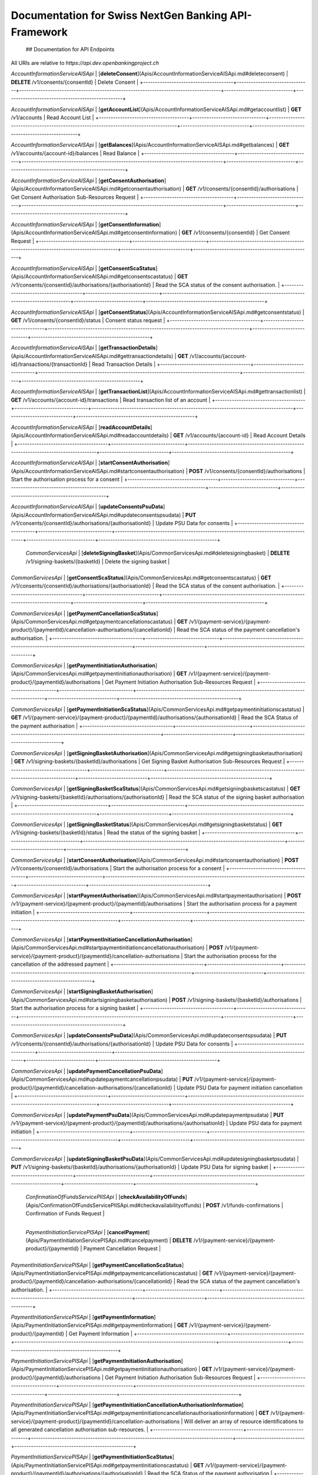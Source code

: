 Documentation for Swiss NextGen Banking API-Framework
=============================

 ## Documentation for API Endpoints

All URIs are relative to *https://api.dev.openbankingproject.ch*

+--------------------------------------+-------------------------------+-------------------------------------------------------------------------------------+-----------------------------+--------------------------------------------------+
|                Class                 |            Method             |                                    HTTP request                                     |         Description         |                                                  |
+======================================+===============================+=====================================================================================+=============================+==================================================+
|  | *AccountInformationServiceAISApi* | [**createConsent**](Apis/AccountInformationServiceAISApi.md#createconsent) | **POST** /v1/consents | Create consent |
+--------------------------------------+-------------------------------+-------------------------------------------------------------------------------------+-----------------------------+--------------------------------------------------+

*AccountInformationServiceAISApi* | [**deleteConsent**](Apis/AccountInformationServiceAISApi.md#deleteconsent) | **DELETE** /v1/consents/{consentId} | Delete Consent |
+--------------------------------------+-------------------------------+-------------------------------------------------------------------------------------+-----------------------------+--------------------------------------------------+

*AccountInformationServiceAISApi* | [**getAccountList**](Apis/AccountInformationServiceAISApi.md#getaccountlist) | **GET** /v1/accounts | Read Account List |
+--------------------------------------+-------------------------------+-------------------------------------------------------------------------------------+-----------------------------+--------------------------------------------------+

*AccountInformationServiceAISApi* | [**getBalances**](Apis/AccountInformationServiceAISApi.md#getbalances) | **GET** /v1/accounts/{account-id}/balances | Read Balance |
+--------------------------------------+-------------------------------+-------------------------------------------------------------------------------------+-----------------------------+--------------------------------------------------+

*AccountInformationServiceAISApi* | [**getConsentAuthorisation**](Apis/AccountInformationServiceAISApi.md#getconsentauthorisation) | **GET** /v1/consents/{consentId}/authorisations | Get Consent Authorisation Sub-Resources Request |
+--------------------------------------+-------------------------------+-------------------------------------------------------------------------------------+-----------------------------+--------------------------------------------------+

*AccountInformationServiceAISApi* | [**getConsentInformation**](Apis/AccountInformationServiceAISApi.md#getconsentinformation) | **GET** /v1/consents/{consentId} | Get Consent Request |
+--------------------------------------+-------------------------------+-------------------------------------------------------------------------------------+-----------------------------+--------------------------------------------------+

*AccountInformationServiceAISApi* | [**getConsentScaStatus**](Apis/AccountInformationServiceAISApi.md#getconsentscastatus) | **GET** /v1/consents/{consentId}/authorisations/{authorisationId} | Read the SCA status of the consent authorisation. |
+--------------------------------------+-------------------------------+-------------------------------------------------------------------------------------+-----------------------------+--------------------------------------------------+

*AccountInformationServiceAISApi* | [**getConsentStatus**](Apis/AccountInformationServiceAISApi.md#getconsentstatus) | **GET** /v1/consents/{consentId}/status | Consent status request |
+--------------------------------------+-------------------------------+-------------------------------------------------------------------------------------+-----------------------------+--------------------------------------------------+

*AccountInformationServiceAISApi* | [**getTransactionDetails**](Apis/AccountInformationServiceAISApi.md#gettransactiondetails) | **GET** /v1/accounts/{account-id}/transactions/{transactionId} | Read Transaction Details |
+--------------------------------------+-------------------------------+-------------------------------------------------------------------------------------+-----------------------------+--------------------------------------------------+

*AccountInformationServiceAISApi* | [**getTransactionList**](Apis/AccountInformationServiceAISApi.md#gettransactionlist) | **GET** /v1/accounts/{account-id}/transactions | Read transaction list of an account |
+--------------------------------------+-------------------------------+-------------------------------------------------------------------------------------+-----------------------------+--------------------------------------------------+

*AccountInformationServiceAISApi* | [**readAccountDetails**](Apis/AccountInformationServiceAISApi.md#readaccountdetails) | **GET** /v1/accounts/{account-id} | Read Account Details |
+--------------------------------------+-------------------------------+-------------------------------------------------------------------------------------+-----------------------------+--------------------------------------------------+

*AccountInformationServiceAISApi* | [**startConsentAuthorisation**](Apis/AccountInformationServiceAISApi.md#startconsentauthorisation) | **POST** /v1/consents/{consentId}/authorisations | Start the authorisation process for a consent |
+--------------------------------------+-------------------------------+-------------------------------------------------------------------------------------+-----------------------------+--------------------------------------------------+

*AccountInformationServiceAISApi* | [**updateConsentsPsuData**](Apis/AccountInformationServiceAISApi.md#updateconsentspsudata) | **PUT** /v1/consents/{consentId}/authorisations/{authorisationId} | Update PSU Data for consents |
+--------------------------------------+-------------------------------+-------------------------------------------------------------------------------------+-----------------------------+--------------------------------------------------+

 | *CommonServicesApi* | [**deleteSigningBasket**](Apis/CommonServicesApi.md#deletesigningbasket) | **DELETE** /v1/signing-baskets/{basketId} | Delete the signing basket |
+--------------------------------------+-------------------------------+-------------------------------------------------------------------------------------+-----------------------------+--------------------------------------------------+

*CommonServicesApi* | [**getConsentScaStatus**](Apis/CommonServicesApi.md#getconsentscastatus) | **GET** /v1/consents/{consentId}/authorisations/{authorisationId} | Read the SCA status of the consent authorisation. |
+--------------------------------------+-------------------------------+-------------------------------------------------------------------------------------+-----------------------------+--------------------------------------------------+

*CommonServicesApi* | [**getPaymentCancellationScaStatus**](Apis/CommonServicesApi.md#getpaymentcancellationscastatus) | **GET** /v1/{payment-service}/{payment-product}/{paymentId}/cancellation-authorisations/{cancellationId} | Read the SCA status of the payment cancellation's authorisation. |
+--------------------------------------+-------------------------------+-------------------------------------------------------------------------------------+-----------------------------+--------------------------------------------------+

*CommonServicesApi* | [**getPaymentInitiationAuthorisation**](Apis/CommonServicesApi.md#getpaymentinitiationauthorisation) | **GET** /v1/{payment-service}/{payment-product}/{paymentId}/authorisations | Get Payment Initiation Authorisation Sub-Resources Request |
+--------------------------------------+-------------------------------+-------------------------------------------------------------------------------------+-----------------------------+--------------------------------------------------+

*CommonServicesApi* | [**getPaymentInitiationScaStatus**](Apis/CommonServicesApi.md#getpaymentinitiationscastatus) | **GET** /v1/{payment-service}/{payment-product}/{paymentId}/authorisations/{authorisationId} | Read the SCA Status of the payment authorisation |
+--------------------------------------+-------------------------------+-------------------------------------------------------------------------------------+-----------------------------+--------------------------------------------------+

*CommonServicesApi* | [**getSigningBasketAuthorisation**](Apis/CommonServicesApi.md#getsigningbasketauthorisation) | **GET** /v1/signing-baskets/{basketId}/authorisations | Get Signing Basket Authorisation Sub-Resources Request |
+--------------------------------------+-------------------------------+-------------------------------------------------------------------------------------+-----------------------------+--------------------------------------------------+

*CommonServicesApi* | [**getSigningBasketScaStatus**](Apis/CommonServicesApi.md#getsigningbasketscastatus) | **GET** /v1/signing-baskets/{basketId}/authorisations/{authorisationId} | Read the SCA status of the signing basket authorisation |
+--------------------------------------+-------------------------------+-------------------------------------------------------------------------------------+-----------------------------+--------------------------------------------------+

*CommonServicesApi* | [**getSigningBasketStatus**](Apis/CommonServicesApi.md#getsigningbasketstatus) | **GET** /v1/signing-baskets/{basketId}/status | Read the status of the signing basket |
+--------------------------------------+-------------------------------+-------------------------------------------------------------------------------------+-----------------------------+--------------------------------------------------+

*CommonServicesApi* | [**startConsentAuthorisation**](Apis/CommonServicesApi.md#startconsentauthorisation) | **POST** /v1/consents/{consentId}/authorisations | Start the authorisation process for a consent |
+--------------------------------------+-------------------------------+-------------------------------------------------------------------------------------+-----------------------------+--------------------------------------------------+

*CommonServicesApi* | [**startPaymentAuthorisation**](Apis/CommonServicesApi.md#startpaymentauthorisation) | **POST** /v1/{payment-service}/{payment-product}/{paymentId}/authorisations | Start the authorisation process for a payment initiation |
+--------------------------------------+-------------------------------+-------------------------------------------------------------------------------------+-----------------------------+--------------------------------------------------+

*CommonServicesApi* | [**startPaymentInitiationCancellationAuthorisation**](Apis/CommonServicesApi.md#startpaymentinitiationcancellationauthorisation) | **POST** /v1/{payment-service}/{payment-product}/{paymentId}/cancellation-authorisations | Start the authorisation process for the cancellation of the addressed payment |
+--------------------------------------+-------------------------------+-------------------------------------------------------------------------------------+-----------------------------+--------------------------------------------------+

*CommonServicesApi* | [**startSigningBasketAuthorisation**](Apis/CommonServicesApi.md#startsigningbasketauthorisation) | **POST** /v1/signing-baskets/{basketId}/authorisations | Start the authorisation process for a signing basket |
+--------------------------------------+-------------------------------+-------------------------------------------------------------------------------------+-----------------------------+--------------------------------------------------+

*CommonServicesApi* | [**updateConsentsPsuData**](Apis/CommonServicesApi.md#updateconsentspsudata) | **PUT** /v1/consents/{consentId}/authorisations/{authorisationId} | Update PSU Data for consents |
+--------------------------------------+-------------------------------+-------------------------------------------------------------------------------------+-----------------------------+--------------------------------------------------+

*CommonServicesApi* | [**updatePaymentCancellationPsuData**](Apis/CommonServicesApi.md#updatepaymentcancellationpsudata) | **PUT** /v1/{payment-service}/{payment-product}/{paymentId}/cancellation-authorisations/{cancellationId} | Update PSU Data for payment initiation cancellation |
+--------------------------------------+-------------------------------+-------------------------------------------------------------------------------------+-----------------------------+--------------------------------------------------+

*CommonServicesApi* | [**updatePaymentPsuData**](Apis/CommonServicesApi.md#updatepaymentpsudata) | **PUT** /v1/{payment-service}/{payment-product}/{paymentId}/authorisations/{authorisationId} | Update PSU data for payment initiation |
+--------------------------------------+-------------------------------+-------------------------------------------------------------------------------------+-----------------------------+--------------------------------------------------+

*CommonServicesApi* | [**updateSigningBasketPsuData**](Apis/CommonServicesApi.md#updatesigningbasketpsudata) | **PUT** /v1/signing-baskets/{basketId}/authorisations/{authorisationId} | Update PSU Data for signing basket |
+--------------------------------------+-------------------------------+-------------------------------------------------------------------------------------+-----------------------------+--------------------------------------------------+

 | *ConfirmationOfFundsServicePIISApi* | [**checkAvailabilityOfFunds**](Apis/ConfirmationOfFundsServicePIISApi.md#checkavailabilityoffunds) | **POST** /v1/funds-confirmations | Confirmation of Funds Request |
+--------------------------------------+-------------------------------+-------------------------------------------------------------------------------------+-----------------------------+--------------------------------------------------+

 | *PaymentInitiationServicePISApi* | [**cancelPayment**](Apis/PaymentInitiationServicePISApi.md#cancelpayment) | **DELETE** /v1/{payment-service}/{payment-product}/{paymentId} | Payment Cancellation Request |
+--------------------------------------+-------------------------------+-------------------------------------------------------------------------------------+-----------------------------+--------------------------------------------------+

*PaymentInitiationServicePISApi* | [**getPaymentCancellationScaStatus**](Apis/PaymentInitiationServicePISApi.md#getpaymentcancellationscastatus) | **GET** /v1/{payment-service}/{payment-product}/{paymentId}/cancellation-authorisations/{cancellationId} | Read the SCA status of the payment cancellation's authorisation. |
+--------------------------------------+-------------------------------+-------------------------------------------------------------------------------------+-----------------------------+--------------------------------------------------+

*PaymentInitiationServicePISApi* | [**getPaymentInformation**](Apis/PaymentInitiationServicePISApi.md#getpaymentinformation) | **GET** /v1/{payment-service}/{payment-product}/{paymentId} | Get Payment Information |
+--------------------------------------+-------------------------------+-------------------------------------------------------------------------------------+-----------------------------+--------------------------------------------------+

*PaymentInitiationServicePISApi* | [**getPaymentInitiationAuthorisation**](Apis/PaymentInitiationServicePISApi.md#getpaymentinitiationauthorisation) | **GET** /v1/{payment-service}/{payment-product}/{paymentId}/authorisations | Get Payment Initiation Authorisation Sub-Resources Request |
+--------------------------------------+-------------------------------+-------------------------------------------------------------------------------------+-----------------------------+--------------------------------------------------+

*PaymentInitiationServicePISApi* | [**getPaymentInitiationCancellationAuthorisationInformation**](Apis/PaymentInitiationServicePISApi.md#getpaymentinitiationcancellationauthorisationinformation) | **GET** /v1/{payment-service}/{payment-product}/{paymentId}/cancellation-authorisations | Will deliver an array of resource identifications to all generated cancellation authorisation sub-resources. |
+--------------------------------------+-------------------------------+-------------------------------------------------------------------------------------+-----------------------------+--------------------------------------------------+

*PaymentInitiationServicePISApi* | [**getPaymentInitiationScaStatus**](Apis/PaymentInitiationServicePISApi.md#getpaymentinitiationscastatus) | **GET** /v1/{payment-service}/{payment-product}/{paymentId}/authorisations/{authorisationId} | Read the SCA Status of the payment authorisation |
+--------------------------------------+-------------------------------+-------------------------------------------------------------------------------------+-----------------------------+--------------------------------------------------+

*PaymentInitiationServicePISApi* | [**getPaymentInitiationStatus**](Apis/PaymentInitiationServicePISApi.md#getpaymentinitiationstatus) | **GET** /v1/{payment-service}/{payment-product}/{paymentId}/status | Payment initiation status request |
+--------------------------------------+-------------------------------+-------------------------------------------------------------------------------------+-----------------------------+--------------------------------------------------+

*PaymentInitiationServicePISApi* | [**initiatePayment**](Apis/PaymentInitiationServicePISApi.md#initiatepayment) | **POST** /v1/{payment-service}/{payment-product} | Payment initiation request |
+--------------------------------------+-------------------------------+-------------------------------------------------------------------------------------+-----------------------------+--------------------------------------------------+

*PaymentInitiationServicePISApi* | [**startPaymentAuthorisation**](Apis/PaymentInitiationServicePISApi.md#startpaymentauthorisation) | **POST** /v1/{payment-service}/{payment-product}/{paymentId}/authorisations | Start the authorisation process for a payment initiation |
+--------------------------------------+-------------------------------+-------------------------------------------------------------------------------------+-----------------------------+--------------------------------------------------+

*PaymentInitiationServicePISApi* | [**startPaymentInitiationCancellationAuthorisation**](Apis/PaymentInitiationServicePISApi.md#startpaymentinitiationcancellationauthorisation) | **POST** /v1/{payment-service}/{payment-product}/{paymentId}/cancellation-authorisations | Start the authorisation process for the cancellation of the addressed payment |
+--------------------------------------+-------------------------------+-------------------------------------------------------------------------------------+-----------------------------+--------------------------------------------------+

*PaymentInitiationServicePISApi* | [**updatePaymentCancellationPsuData**](Apis/PaymentInitiationServicePISApi.md#updatepaymentcancellationpsudata) | **PUT** /v1/{payment-service}/{payment-product}/{paymentId}/cancellation-authorisations/{cancellationId} | Update PSU Data for payment initiation cancellation |
+--------------------------------------+-------------------------------+-------------------------------------------------------------------------------------+-----------------------------+--------------------------------------------------+

*PaymentInitiationServicePISApi* | [**updatePaymentPsuData**](Apis/PaymentInitiationServicePISApi.md#updatepaymentpsudata) | **PUT** /v1/{payment-service}/{payment-product}/{paymentId}/authorisations/{authorisationId} | Update PSU data for payment initiation |
+--------------------------------------+-------------------------------+-------------------------------------------------------------------------------------+-----------------------------+--------------------------------------------------+

 | *SigningBasketsServiceSBSApi* | [**createSigningBasket**](Apis/SigningBasketsServiceSBSApi.md#createsigningbasket) | **POST** /v1/signing-baskets | Create a signing basket resource |
+--------------------------------------+-------------------------------+-------------------------------------------------------------------------------------+-----------------------------+--------------------------------------------------+

*SigningBasketsServiceSBSApi* | [**deleteSigningBasket**](Apis/SigningBasketsServiceSBSApi.md#deletesigningbasket) | **DELETE** /v1/signing-baskets/{basketId} | Delete the signing basket |
+--------------------------------------+-------------------------------+-------------------------------------------------------------------------------------+-----------------------------+--------------------------------------------------+

*SigningBasketsServiceSBSApi* | [**getSigningBasket**](Apis/SigningBasketsServiceSBSApi.md#getsigningbasket) | **GET** /v1/signing-baskets/{basketId} | Returns the content of an signing basket object. |
+--------------------------------------+-------------------------------+-------------------------------------------------------------------------------------+-----------------------------+--------------------------------------------------+

*SigningBasketsServiceSBSApi* | [**getSigningBasketAuthorisation**](Apis/SigningBasketsServiceSBSApi.md#getsigningbasketauthorisation) | **GET** /v1/signing-baskets/{basketId}/authorisations | Get Signing Basket Authorisation Sub-Resources Request |
+--------------------------------------+-------------------------------+-------------------------------------------------------------------------------------+-----------------------------+--------------------------------------------------+

*SigningBasketsServiceSBSApi* | [**getSigningBasketScaStatus**](Apis/SigningBasketsServiceSBSApi.md#getsigningbasketscastatus) | **GET** /v1/signing-baskets/{basketId}/authorisations/{authorisationId} | Read the SCA status of the signing basket authorisation |
+--------------------------------------+-------------------------------+-------------------------------------------------------------------------------------+-----------------------------+--------------------------------------------------+

*SigningBasketsServiceSBSApi* | [**getSigningBasketStatus**](Apis/SigningBasketsServiceSBSApi.md#getsigningbasketstatus) | **GET** /v1/signing-baskets/{basketId}/status | Read the status of the signing basket |
+--------------------------------------+-------------------------------+-------------------------------------------------------------------------------------+-----------------------------+--------------------------------------------------+

*SigningBasketsServiceSBSApi* | [**startSigningBasketAuthorisation**](Apis/SigningBasketsServiceSBSApi.md#startsigningbasketauthorisation) | **POST** /v1/signing-baskets/{basketId}/authorisations | Start the authorisation process for a signing basket |
+--------------------------------------+-------------------------------+-------------------------------------------------------------------------------------+-----------------------------+--------------------------------------------------+

*SigningBasketsServiceSBSApi* | [**updateSigningBasketPsuData**](Apis/SigningBasketsServiceSBSApi.md#updatesigningbasketpsudata) | **PUT** /v1/signing-baskets/{basketId}/authorisations/{authorisationId} | Update PSU Data for signing basket |
+--------------------------------------+-------------------------------+-------------------------------------------------------------------------------------+-----------------------------+--------------------------------------------------+

 

 ## Documentation for Models

  - `Error400_AIS`_
 - `Error400_AIS_additionalErrors`_
 - `Error400_NG_AIS`_
 - `Error400_NG_PIIS`_
 - `Error400_NG_PIS`_
 - `Error400_NG_SBS`_
 - `Error400_PIIS`_
 - `Error400_PIIS_additionalErrors`_
 - `Error400_PIS`_
 - `Error400_PIS_additionalErrors`_
 - `Error400_SBS`_
 - `Error400_SBS_additionalErrors`_
 - `Error401_AIS`_
 - `Error401_AIS_additionalErrors`_
 - `Error401_NG_AIS`_
 - `Error401_NG_PIIS`_
 - `Error401_NG_PIS`_
 - `Error401_NG_SBS`_
 - `Error401_PIIS`_
 - `Error401_PIIS_additionalErrors`_
 - `Error401_PIS`_
 - `Error401_PIS_additionalErrors`_
 - `Error401_SBS`_
 - `Error401_SBS_additionalErrors`_
 - `Error403_AIS`_
 - `Error403_AIS_additionalErrors`_
 - `Error403_NG_AIS`_
 - `Error403_NG_PIIS`_
 - `Error403_NG_PIS`_
 - `Error403_NG_SBS`_
 - `Error403_PIIS`_
 - `Error403_PIIS_additionalErrors`_
 - `Error403_PIS`_
 - `Error403_PIS_additionalErrors`_
 - `Error403_SBS`_
 - `Error403_SBS_additionalErrors`_
 - `Error404_AIS`_
 - `Error404_AIS_additionalErrors`_
 - `Error404_NG_AIS`_
 - `Error404_NG_PIIS`_
 - `Error404_NG_PIS`_
 - `Error404_NG_SBS`_
 - `Error404_PIIS`_
 - `Error404_PIIS_additionalErrors`_
 - `Error404_PIS`_
 - `Error404_PIS_additionalErrors`_
 - `Error404_SBS`_
 - `Error404_SBS_additionalErrors`_
 - `Error405_AIS`_
 - `Error405_AIS_additionalErrors`_
 - `Error405_NG_AIS`_
 - `Error405_NG_PIIS`_
 - `Error405_NG_PIS`_
 - `Error405_NG_PIS_CANC`_
 - `Error405_NG_SBS`_
 - `Error405_PIIS`_
 - `Error405_PIIS_additionalErrors`_
 - `Error405_PIS`_
 - `Error405_PIS_CANC`_
 - `Error405_PIS_CANC_additionalErrors`_
 - `Error405_PIS_additionalErrors`_
 - `Error405_SBS`_
 - `Error405_SBS_additionalErrors`_
 - `Error406_AIS`_
 - `Error406_AIS_additionalErrors`_
 - `Error406_NG_AIS`_
 - `Error409_AIS`_
 - `Error409_AIS_additionalErrors`_
 - `Error409_NG_AIS`_
 - `Error409_NG_PIIS`_
 - `Error409_NG_PIS`_
 - `Error409_NG_SBS`_
 - `Error409_PIIS`_
 - `Error409_PIIS_additionalErrors`_
 - `Error409_PIS`_
 - `Error409_PIS_additionalErrors`_
 - `Error409_SBS`_
 - `Error409_SBS_additionalErrors`_
 - `Error429_AIS`_
 - `Error429_AIS_additionalErrors`_
 - `Error429_NG_AIS`_
 - `MessageCode2XX`_
 - `MessageCode400_AIS`_
 - `MessageCode400_PIIS`_
 - `MessageCode400_PIS`_
 - `MessageCode400_SBS`_
 - `MessageCode401_AIS`_
 - `MessageCode401_PIIS`_
 - `MessageCode401_PIS`_
 - `MessageCode401_SBS`_
 - `MessageCode403_AIS`_
 - `MessageCode403_PIIS`_
 - `MessageCode403_PIS`_
 - `MessageCode403_SBS`_
 - `MessageCode404_AIS`_
 - `MessageCode404_PIIS`_
 - `MessageCode404_PIS`_
 - `MessageCode404_SBS`_
 - `MessageCode405_AIS`_
 - `MessageCode405_PIIS`_
 - `MessageCode405_PIS`_
 - `MessageCode405_PIS_CANC`_
 - `MessageCode405_SBS`_
 - `MessageCode406_AIS`_
 - `MessageCode409_AIS`_
 - `MessageCode409_PIIS`_
 - `MessageCode409_PIS`_
 - `MessageCode409_SBS`_
 - `MessageCode429_AIS`_
 - `_linksAccountDetails`_
 - `_linksAccountReport`_
 - `_linksAll`_
 - `_linksCardAccountReport`_
 - `_linksConsents`_
 - `_linksDownload`_
 - `_linksGetConsent`_
 - `_linksPaymentInitiation`_
 - `_linksPaymentInitiationCancel`_
 - `_linksSelectPsuAuthenticationMethod`_
 - `_linksSigningBasket`_
 - `_linksStartScaProcess`_
 - `_linksTransactionDetails`_
 - `_linksUpdatePsuAuthentication`_
 - `_linksUpdatePsuIdentification`_
 - `accountAccess`_
 - `accountDetails`_
 - `accountList`_
 - `accountReference16-CH`_
 - `accountReport`_
 - `accountStatus`_
 - `address`_
 - `amount`_
 - `authenticationObject`_
 - `authenticationType`_
 - `authorisations`_
 - `balance`_
 - `balanceType`_
 - `bulkPaymentInitiationWithStatusResponse`_
 - `bulkPaymentInitiation_json`_
 - `cardAccountDetails`_
 - `cardAccountList`_
 - `cardAccountReport`_
 - `cardAccountsTransactionsResponse200`_
 - `cardTransaction`_
 - `challengeData`_
 - `chargeBearer`_
 - `confirmationOfFunds`_
 - `consentInformationResponse-200_json`_
 - `consentStatus`_
 - `consentStatusResponse-200`_
 - `consents`_
 - `consentsResponse-201`_
 - `creditorAgent7-CH`_
 - `dayOfExecution`_
 - `deptorAgent7-CH`_
 - `exchangeRateInformation1`_
 - `executionRule`_
 - `externalServiceLevel1Code`_
 - `frequencyCode`_
 - `hrefType`_
 - `inline_response_200`_
 - `institutionalIdentification2`_
 - `paymentInitationRequestResponse-201`_
 - `paymentInitiationBulkElement_json`_
 - `paymentInitiationCancelResponse-202`_
 - `paymentInitiationStatusResponse-200_json`_
 - `paymentInitiationWithStatusResponse`_
 - `paymentInitiation_json`_
 - `periodicPaymentInitiationWithStatusResponse`_
 - `periodicPaymentInitiation_json`_
 - `postalAddress6-CH`_
 - `psuData`_
 - `purposeCode`_
 - `readAccountBalanceResponse-200`_
 - `readCardAccountBalanceResponse-200`_
 - `remittanceInformationStructured`_
 - `reportExchangeRate`_
 - `scaStatus`_
 - `scaStatusResponse`_
 - `selectPsuAuthenticationMethod`_
 - `selectPsuAuthenticationMethodResponse`_
 - `signingBasket`_
 - `signingBasketResponse-200`_
 - `signingBasketResponse-201`_
 - `signingBasketStatusResponse-200`_
 - `startScaprocessResponse`_
 - `tppMessage2XX`_
 - `tppMessage400_AIS`_
 - `tppMessage400_PIIS`_
 - `tppMessage400_PIS`_
 - `tppMessage400_SBS`_
 - `tppMessage401_AIS`_
 - `tppMessage401_PIIS`_
 - `tppMessage401_PIS`_
 - `tppMessage401_SBS`_
 - `tppMessage403_AIS`_
 - `tppMessage403_PIIS`_
 - `tppMessage403_PIS`_
 - `tppMessage403_SBS`_
 - `tppMessage404_AIS`_
 - `tppMessage404_PIIS`_
 - `tppMessage404_PIS`_
 - `tppMessage404_SBS`_
 - `tppMessage405_AIS`_
 - `tppMessage405_PIIS`_
 - `tppMessage405_PIS`_
 - `tppMessage405_PIS_CANC`_
 - `tppMessage405_SBS`_
 - `tppMessage406_AIS`_
 - `tppMessage409_AIS`_
 - `tppMessage409_PIIS`_
 - `tppMessage409_PIS`_
 - `tppMessage409_SBS`_
 - `tppMessage429_AIS`_
 - `tppMessageCategory`_
 - `transactionAuthorisation`_
 - `transactionDetails`_
 - `transactionStatus`_
 - `transactionStatus_SBS`_
 - `transactionsResponse-200_json`_
 - `updatePsuAuthentication`_
 - `updatePsuAuthenticationResponse`_
 - `updatePsuIdenticationResponse`_
   

 ## Documentation
for Authorization

     ###
BearerAuthOAuth

 - **Type**: HTTP basic authentication
 


.. _: Apis/%7B%7BapiDocPath%7D%7D%7B%7Bclassname%7D%7D.md#%7B%7BoperationIdLowerCase%7D%7D
.. _: ./%7B%7B%7BmodelPackage%7D%7D%7D/%7B%7BmodelDocPath%7D%7D%7B%7B%7BclassFilename%7D%7D%7D.md
